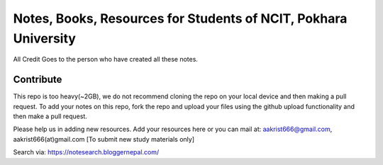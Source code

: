 ****************************************************************
Notes, Books, Resources for Students of NCIT, Pokhara University
****************************************************************

All Credit Goes to the person who have created all these notes.

Contribute
============

This repo is too heavy(~2GB), we do not recommend cloning the repo on your local device and then making a pull request.
To add your notes on this repo, fork the repo and upload your files using the github upload functionality and then make a pull request. 


Please help us in adding new resources. Add your resources here or you can mail at: aakrist666@gmail.com, aakrist666(at)gmail.com [To submit new study materials only]

Search via: https://notesearch.bloggernepal.com/



      
